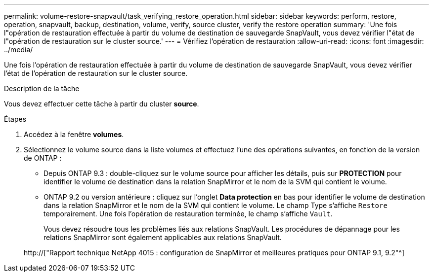 ---
permalink: volume-restore-snapvault/task_verifying_restore_operation.html 
sidebar: sidebar 
keywords: perform, restore, operation, snapvault, backup, destination, volume, verify, source cluster, verify the restore operation 
summary: 'Une fois l"opération de restauration effectuée à partir du volume de destination de sauvegarde SnapVault, vous devez vérifier l"état de l"opération de restauration sur le cluster source.' 
---
= Vérifiez l'opération de restauration
:allow-uri-read: 
:icons: font
:imagesdir: ../media/


[role="lead"]
Une fois l'opération de restauration effectuée à partir du volume de destination de sauvegarde SnapVault, vous devez vérifier l'état de l'opération de restauration sur le cluster source.

.Description de la tâche
Vous devez effectuer cette tâche à partir du cluster *source*.

.Étapes
. Accédez à la fenêtre *volumes*.
. Sélectionnez le volume source dans la liste volumes et effectuez l'une des opérations suivantes, en fonction de la version de ONTAP :
+
** Depuis ONTAP 9.3 : double-cliquez sur le volume source pour afficher les détails, puis sur *PROTECTION* pour identifier le volume de destination dans la relation SnapMirror et le nom de la SVM qui contient le volume.
** ONTAP 9.2 ou version antérieure : cliquez sur l'onglet *Data protection* en bas pour identifier le volume de destination dans la relation SnapMirror et le nom de la SVM qui contient le volume. Le champ Type s'affiche `Restore` temporairement. Une fois l'opération de restauration terminée, le champ s'affiche `Vault`.
+
Vous devez résoudre tous les problèmes liés aux relations SnapVault. Les procédures de dépannage pour les relations SnapMirror sont également applicables aux relations SnapVault.

+
http://["Rapport technique NetApp 4015 : configuration de SnapMirror et meilleures pratiques pour ONTAP 9.1, 9.2"^]




